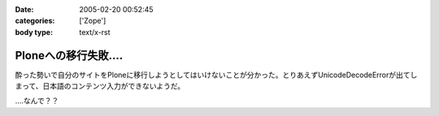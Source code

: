 :date: 2005-02-20 00:52:45
:categories: ['Zope']
:body type: text/x-rst

===================
Ploneへの移行失敗‥‥
===================

酔った勢いで自分のサイトをPloneに移行しようとしてはいけないことが分かった。とりあえずUnicodeDecodeErrorが出てしまって、日本語のコンテンツ入力ができないようだ。

‥‥なんで？？



.. :extend type: text/plain
.. :extend:


.. :comments:
.. :comment id: 2005-11-28.4736935920
.. :title: Re: Ploneへの移行失敗‥‥
.. :author: 清水川
.. :date: 2005-02-21 02:41:58
.. :email: taka@freia.jp
.. :url: 
.. :body:
.. lexicon作り直したら大丈夫でした。その代わりCOREblogにentry追加出来なくなりました‥‥
